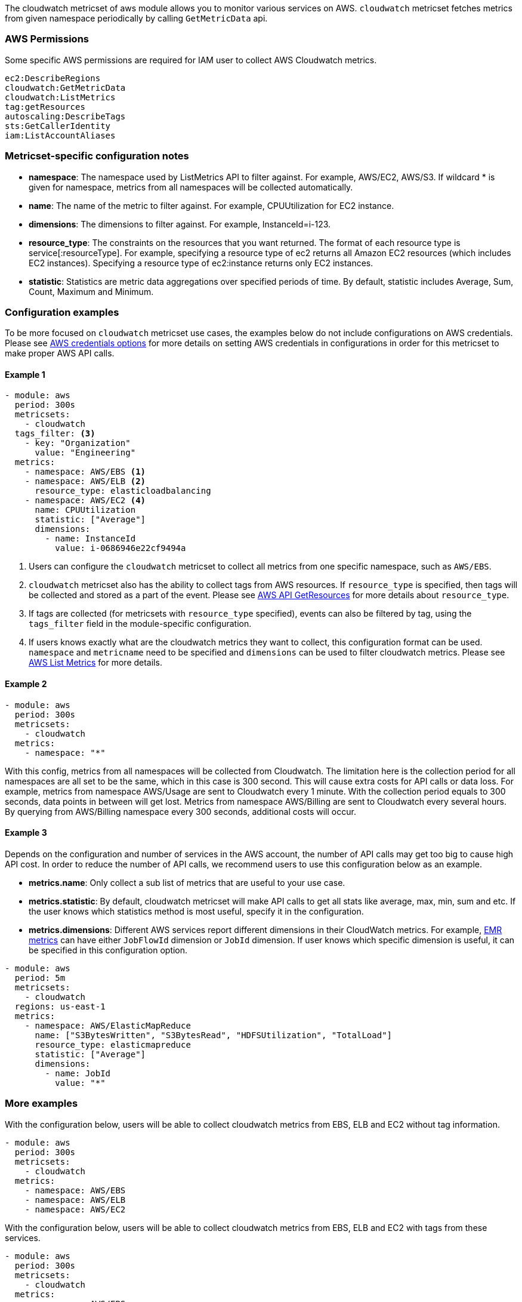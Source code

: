 The cloudwatch metricset of aws module allows you to monitor various services on
AWS. `cloudwatch` metricset fetches metrics from given namespace periodically
by calling `GetMetricData` api.

[float]
=== AWS Permissions
Some specific AWS permissions are required for IAM user to collect AWS Cloudwatch metrics.
----
ec2:DescribeRegions
cloudwatch:GetMetricData
cloudwatch:ListMetrics
tag:getResources
autoscaling:DescribeTags
sts:GetCallerIdentity
iam:ListAccountAliases
----

[float]
=== Metricset-specific configuration notes
* *namespace*: The namespace used by ListMetrics API to filter against.
For example, AWS/EC2, AWS/S3. If wildcard * is given for namespace, metrics
from all namespaces will be collected automatically.
* *name*: The name of the metric to filter against. For example, CPUUtilization for EC2 instance.
* *dimensions*: The dimensions to filter against. For example, InstanceId=i-123.
* *resource_type*: The constraints on the resources that you want returned.
The format of each resource type is service[:resourceType].
For example, specifying a resource type of ec2 returns all Amazon EC2 resources
(which includes EC2 instances). Specifying a resource type of ec2:instance returns
only EC2 instances.
* *statistic*: Statistics are metric data aggregations over specified periods of time.
By default, statistic includes Average, Sum, Count, Maximum and Minimum.

[float]
=== Configuration examples
To be more focused on `cloudwatch` metricset use cases, the examples below do
not include configurations on AWS credentials.
Please see <<aws-credentials-config,AWS credentials options>> for more details on setting AWS credentials
in configurations in order for this metricset to make proper AWS API calls.

[float]
==== Example 1
[source,yaml]
----
- module: aws
  period: 300s
  metricsets:
    - cloudwatch
  tags_filter: <3>
    - key: "Organization"
      value: "Engineering"
  metrics:
    - namespace: AWS/EBS <1>
    - namespace: AWS/ELB <2>
      resource_type: elasticloadbalancing
    - namespace: AWS/EC2 <4>
      name: CPUUtilization
      statistic: ["Average"]
      dimensions:
        - name: InstanceId
          value: i-0686946e22cf9494a
----

<1> Users can configure the `cloudwatch` metricset to collect all metrics from one
specific namespace, such as `AWS/EBS`.

<2> `cloudwatch` metricset also has the ability to collect tags from AWS resources.
If `resource_type` is specified, then tags will be collected and stored
as a part of the event. Please see https://docs.aws.amazon.com/resourcegroupstagging/latest/APIReference/API_GetResources.html[AWS API GetResources]
for more details about `resource_type`. 

<3> If tags are collected (for metricsets with `resource_type` specified), events can also 
be filtered by tag, using the `tags_filter` field in the module-specific configuration.

<4> If users knows exactly what are the cloudwatch metrics they want to collect,
this configuration format can be used. `namespace` and `metricname` need to be
specified and `dimensions` can be used to filter cloudwatch metrics. Please see
https://docs.aws.amazon.com/cli/latest/reference/cloudwatch/list-metrics.html[AWS List Metrics]
for more details.

[float]
==== Example 2
[source,yaml]
----
- module: aws
  period: 300s
  metricsets:
    - cloudwatch
  metrics:
    - namespace: "*"
----
With this config, metrics from all namespaces will be collected from Cloudwatch.
The limitation here is the collection period for all namespaces are all set to
be the same, which in this case is 300 second. This will cause extra costs for
API calls or data loss.
For example, metrics from namespace AWS/Usage are sent to Cloudwatch every 1
minute. With the collection period equals to 300 seconds, data points in between
will get lost. Metrics from namespace AWS/Billing are sent to Cloudwatch every
several hours. By querying from AWS/Billing namespace every 300 seconds,
additional costs will occur.

[float]
==== Example 3
Depends on the configuration and number of services in the AWS account, the number
of API calls may get too big to cause high API cost. In order to reduce the number
of API calls, we recommend users to use this configuration below as an example.

* *metrics.name*: Only collect a sub list of metrics that are useful to your use case.
* *metrics.statistic*: By default, cloudwatch metricset will make API calls to
get all stats like average, max, min, sum and etc. If the user knows which
statistics method is most useful, specify it in the configuration.
* *metrics.dimensions*: Different AWS services report different dimensions in their
CloudWatch metrics. For example, https://docs.aws.amazon.com/emr/latest/ManagementGuide/UsingEMR_ViewingMetrics.html[EMR metrics]
can have either `JobFlowId` dimension or `JobId` dimension. If user knows which
specific dimension is useful, it can be specified in this configuration option.

[source,yaml]
----
- module: aws
  period: 5m
  metricsets:
    - cloudwatch
  regions: us-east-1
  metrics:
    - namespace: AWS/ElasticMapReduce
      name: ["S3BytesWritten", "S3BytesRead", "HDFSUtilization", "TotalLoad"]
      resource_type: elasticmapreduce
      statistic: ["Average"]
      dimensions:
        - name: JobId
          value: "*"
----

[float]
=== More examples
With the configuration below, users will be able to collect cloudwatch metrics
from EBS, ELB and EC2 without tag information.

[source,yaml]
----
- module: aws
  period: 300s
  metricsets:
    - cloudwatch
  metrics:
    - namespace: AWS/EBS
    - namespace: AWS/ELB
    - namespace: AWS/EC2
----

With the configuration below, users will be able to collect cloudwatch metrics
from EBS, ELB and EC2 with tags from these services.

[source,yaml]
----
- module: aws
  period: 300s
  metricsets:
    - cloudwatch
  metrics:
    - namespace: AWS/EBS
      resource_type: ebs
    - namespace: AWS/ELB
      resource_type: elasticloadbalancing
    - namespace: AWS/EC2
      resource_type: ec2:instance
----

With the configuration below, users will be able to collect specific cloudwatch
metrics. For example CPUUtilization metric(average) from EC2 instance i-123 and NetworkIn
metric(average) from EC2 instance i-456.
[source,yaml]
----
- module: aws
  period: 300s
  metricsets:
    - cloudwatch
  metrics:
    - namespace: AWS/EC2
      name: ["CPUUtilization"]
      resource_type: ec2:instance
      dimensions:
        - name: InstanceId
          value: i-123
      statistic: ["Average"]
    - namespace: AWS/EC2
      name: ["NetworkIn"]
      dimensions:
        - name: InstanceId
          value: i-456
      statistic: ["Average"]
----


With the configuration below, user can filter out only `LoadBalacer` and `TargetGroup` dimension
metircs with the metric name `UnHealthyHostCount`, `LoadBalacer` and `TargetGroup` value could
be any.

[source,yaml]
----
- module: aws
  period: 300s
  metricsets:
    - cloudwatch
  metrics:
    - namespace: AWS/ApplicationELB
      statistic: ['Maximum']
      name: ['UnHealthyHostCount']
      dimensions:
        - name: LoadBalancer
          value: "*"
        - name: TargetGroup
          value: "*"
      resource_type: elasticloadbalancing
----
